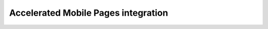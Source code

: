 Accelerated Mobile Pages integration
====================================

.. raw:: html

    <script>
        let locurl = location.href;
        locurl = locurl.replace('/integrations/', '/data_collection/other_integrations/');
        location.replace(locurl);
    </script>